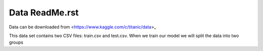 Data ReadMe.rst
===============

Data can be downloaded from <https://www.kaggle.com/c/titanic/data>_

This data set contains two CSV files: train.csv and test.csv.  When
we train our model we will split the data into two groups 
